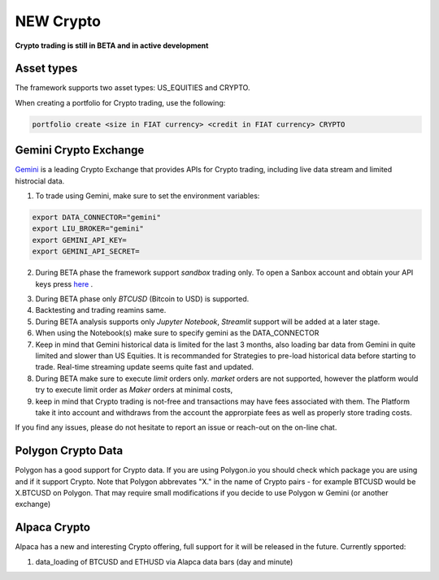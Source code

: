 **NEW Crypto**
==============

**Crypto trading is still in BETA and in active development**

Asset types
-----------

The framework supports two asset types: US_EQUITIES and CRYPTO. 

When creating a portfolio for Crypto trading, use the following:

.. code-block:: bash

   portfolio create <size in FIAT currency> <credit in FIAT currency> CRYPTO


Gemini Crypto Exchange
----------------------

Gemini_ is a leading Crypto Exchange that provides APIs for Crypto trading, 
including live data stream and limited histrocial data. 

.. _gemini: https://www.gemini.com/

1. To trade using Gemini, make sure to set the  environment variables:

.. code-block:: bash

    export DATA_CONNECTOR="gemini"
    export LIU_BROKER="gemini"
    export GEMINI_API_KEY=
    export GEMINI_API_SECRET=

2. During BETA phase  the framework support `sandbox` trading only. To open a Sanbox account and obtain your API keys press here_ .

.. _here: https://exchange.sandbox.gemini.com/signin

3. During BETA phase only `BTCUSD` (Bitcoin to USD) is supported.

4. Backtesting and trading reamins same.

5. During BETA analysis supports only `Jupyter Notebook`, `Streamlit` support will be added at a later stage.

6. When using the Notebook(s) make sure to specify gemini as the DATA_CONNECTOR

7. Keep in mind that Gemini historical data is limited for the last 3 months, also loading bar data from Gemini in quite limited and slower than US Equities. It is recommanded for Strategies to pre-load historical data before starting to trade. Real-time streaming update seems quite fast and updated. 

8. During BETA make sure to execute `limit` orders only. `market` orders are not supported, however the platform would try to execute limit order as `Maker` orders at minimal costs,

9. keep in mind that Crypto trading is not-free and transactions may have fees associated with them. The Platform take it into account and withdraws from the account the approrpiate fees as well as properly store trading costs.

If you find any issues, please do not hesitate to report an issue or reach-out on the on-line chat. 


Polygon Crypto Data
-------------------
Polygon has a good support for Crypto data. If you are using Polygon.io you should check which package you are using and if it support Crypto. Note that Polygon abbrevates "X." in the name of Crypto pairs - for example BTCUSD would be X.BTCUSD on Polygon. That may require small modifications if you decide to use Polygon w Gemini (or another exchange)



Alpaca Crypto
-------------

Alpaca has a new and interesting Crypto offering, full support for it will be released in the future. Currently spported:

1. data_loading of BTCUSD and ETHUSD via Alapca data bars (day and minute)





